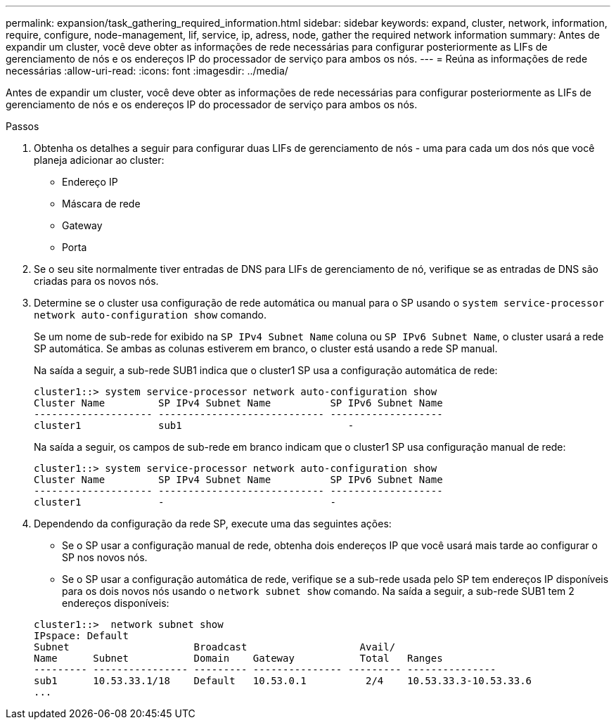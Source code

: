 ---
permalink: expansion/task_gathering_required_information.html 
sidebar: sidebar 
keywords: expand, cluster, network, information, require, configure, node-management, lif, service, ip, adress, node, gather the required network information 
summary: Antes de expandir um cluster, você deve obter as informações de rede necessárias para configurar posteriormente as LIFs de gerenciamento de nós e os endereços IP do processador de serviço para ambos os nós. 
---
= Reúna as informações de rede necessárias
:allow-uri-read: 
:icons: font
:imagesdir: ../media/


[role="lead"]
Antes de expandir um cluster, você deve obter as informações de rede necessárias para configurar posteriormente as LIFs de gerenciamento de nós e os endereços IP do processador de serviço para ambos os nós.

.Passos
. Obtenha os detalhes a seguir para configurar duas LIFs de gerenciamento de nós - uma para cada um dos nós que você planeja adicionar ao cluster:
+
** Endereço IP
** Máscara de rede
** Gateway
** Porta


. Se o seu site normalmente tiver entradas de DNS para LIFs de gerenciamento de nó, verifique se as entradas de DNS são criadas para os novos nós.
. Determine se o cluster usa configuração de rede automática ou manual para o SP usando o `system service-processor network auto-configuration show` comando.
+
Se um nome de sub-rede for exibido na `SP IPv4 Subnet Name` coluna ou `SP IPv6 Subnet Name`, o cluster usará a rede SP automática. Se ambas as colunas estiverem em branco, o cluster está usando a rede SP manual.

+
Na saída a seguir, a sub-rede SUB1 indica que o cluster1 SP usa a configuração automática de rede:

+
[listing]
----
cluster1::> system service-processor network auto-configuration show
Cluster Name         SP IPv4 Subnet Name          SP IPv6 Subnet Name
-------------------- ---------------------------- -------------------
cluster1             sub1                            -
----
+
Na saída a seguir, os campos de sub-rede em branco indicam que o cluster1 SP usa configuração manual de rede:

+
[listing]
----
cluster1::> system service-processor network auto-configuration show
Cluster Name         SP IPv4 Subnet Name          SP IPv6 Subnet Name
-------------------- ---------------------------- -------------------
cluster1             -                            -
----
. Dependendo da configuração da rede SP, execute uma das seguintes ações:
+
** Se o SP usar a configuração manual de rede, obtenha dois endereços IP que você usará mais tarde ao configurar o SP nos novos nós.
** Se o SP usar a configuração automática de rede, verifique se a sub-rede usada pelo SP tem endereços IP disponíveis para os dois novos nós usando o `network subnet show` comando. Na saída a seguir, a sub-rede SUB1 tem 2 endereços disponíveis:


+
[listing]
----
cluster1::>  network subnet show
IPspace: Default
Subnet                     Broadcast                   Avail/
Name      Subnet           Domain    Gateway           Total   Ranges
--------- ---------------- --------- --------------- --------- ---------------
sub1      10.53.33.1/18    Default   10.53.0.1          2/4    10.53.33.3-10.53.33.6
...
----


